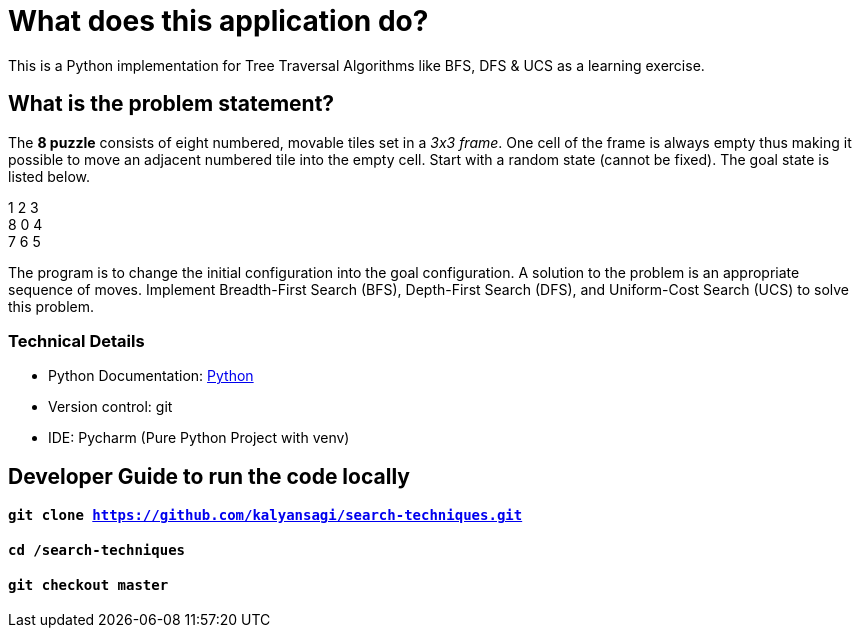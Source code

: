 = What does this application do?
This is a Python implementation for Tree Traversal Algorithms like BFS, DFS & UCS as a learning exercise.

== What is the problem statement?
The *8 puzzle* consists of eight numbered, movable tiles set in a _3x3 frame_.
One cell of the frame is always empty thus making it possible to move an adjacent numbered tile into the empty cell.
Start with a random state (cannot be fixed). The goal state is listed below.

1 2 3 +
8 0 4 +
7 6 5

The program is to change the initial configuration into the goal configuration.
A solution to the problem is an appropriate sequence of moves.
Implement Breadth-First Search (BFS), Depth-First Search (DFS), and Uniform-Cost Search (UCS) to solve this problem.


=== Technical Details
- Python Documentation: link:https://www.python.org/[Python]
- Version control: git
- IDE: Pycharm (Pure Python Project with venv)




== Developer Guide to run the code locally
==== `git clone https://github.com/kalyansagi/search-techniques.git`

==== `cd /search-techniques`

==== `git checkout master`